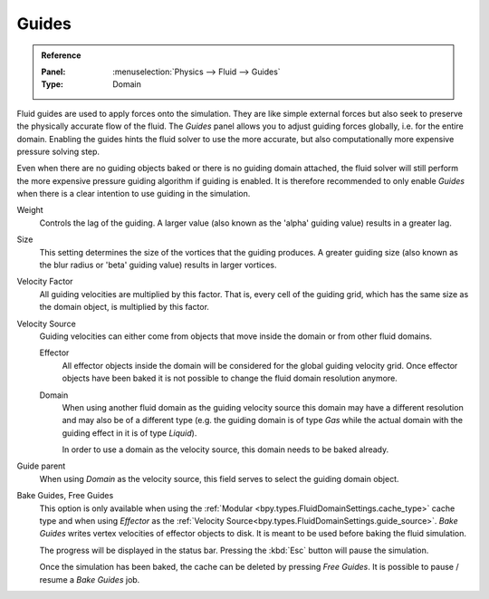 .. _bpy.types.FluidDomainSettings.use_guide:

******
Guides
******

.. admonition:: Reference
   :class: refbox

   :Panel:     :menuselection:`Physics --> Fluid --> Guides`
   :Type:      Domain

Fluid guides are used to apply forces onto the simulation. They are like simple external forces
but also seek to preserve the physically accurate flow of the fluid.
The *Guides* panel allows you to adjust guiding forces globally, i.e. for the entire domain.
Enabling the guides hints the fluid solver to use the more accurate,
but also computationally more expensive pressure solving step.

Even when there are no guiding objects baked or there is no guiding domain attached,
the fluid solver will still perform the more expensive pressure guiding algorithm
if guiding is enabled. It is
therefore recommended to only enable *Guides* when there is a clear intention to use guiding in the
simulation.

.. seealso::
   Fluid guiding is an implementation of `Primal-Dual Optimization for Fluids
   <https://ge.in.tum.de/publications/2017-cgf-eckert/>`__.

.. _bpy.types.FluidDomainSettings.guide_alpha:

Weight
   Controls the lag of the guiding. A larger value (also known as the 'alpha' guiding value)
   results in a greater lag.

.. _bpy.types.FluidDomainSettings.guide_beta:

Size
   This setting determines the size of the vortices that the guiding produces.
   A greater guiding size (also known as the blur radius or 'beta' guiding value)
   results in larger vortices.

.. _bpy.types.FluidDomainSettings.guide_vel_factor:

Velocity Factor
   All guiding velocities are multiplied by this factor. That is, every cell of the guiding grid,
   which has the same size as the domain object, is multiplied by this factor.

.. _bpy.types.FluidDomainSettings.guide_source:

Velocity Source
   Guiding velocities can either come from objects that move inside the domain or from other fluid
   domains. 

   Effector
      All effector objects inside the domain will be considered for the global guiding velocity grid. 
      Once effector objects have been baked it is not possible to change the fluid domain resolution
      anymore.

   Domain
      When using another fluid domain as the guiding velocity source this domain may have a different
      resolution and may also be of a different type (e.g. the guiding domain is of type *Gas*
      while the actual domain with the guiding effect in it is of type *Liquid*).

      In order to use a domain as the velocity source, this domain needs to be baked already.

.. _bpy.types.FluidDomainSettings.guide_parent:

Guide parent
   When using *Domain* as the velocity source, this field serves to select the guiding domain object.

.. _bpy.ops.fluid.bake_guides:
.. _bpy.ops.fluid.free_guides:

Bake Guides, Free Guides
   This option is only available when using the :ref:`Modular <bpy.types.FluidDomainSettings.cache_type>`
   cache type and when using *Effector* as the
   :ref:`Velocity Source<bpy.types.FluidDomainSettings.guide_source>`. *Bake Guides* writes vertex
   velocities of effector objects to disk. It is meant to be used before baking the fluid simulation.

   The progress will be displayed in the status bar. Pressing the :kbd:`Esc` button will pause the simulation.

   Once the simulation has been baked, the cache can be deleted by pressing *Free Guides*. It is possible
   to pause / resume a *Bake Guides* job.


